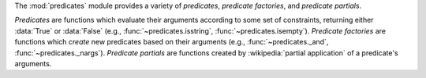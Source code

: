 The :mod:`predicates` module provides a variety of `predicates`,
`predicate factories`, and `predicate partials`.

`Predicates` are functions which evaluate their arguments according to
some set of constraints, returning either :data:`True` or
:data:`False` (e.g., :func:`~predicates.isstring`,
:func:`~predicates.isempty`). `Predicate factories` are functions
which *create* new predicates based on their arguments (e.g.,
:func:`~predicates._and`, :func:`~predicates._nargs`). `Predicate
partials` are functions created by :wikipedia:`partial application` of
a predicate's arguments.
